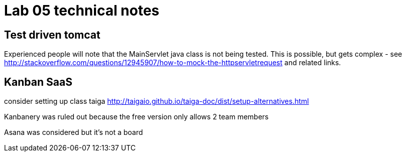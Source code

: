 = Lab 05 technical notes

== Test driven tomcat
Experienced people will note that the MainServlet java class is not being tested. This is possible, but gets complex - see http://stackoverflow.com/questions/12945907/how-to-mock-the-httpservletrequest and related links.

== Kanban SaaS
consider setting up class taiga http://taigaio.github.io/taiga-doc/dist/setup-alternatives.html

Kanbanery was ruled out because the free version only allows 2 team members

Asana was considered but it's not a board
